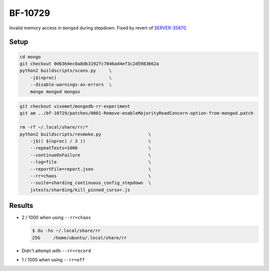 BF-10729
========

Invalid memory access in ``mongod`` during stepdown. Fixed by revert of SERVER-35870_.

.. _SERVER-35870: https://jira.mongodb.org/browse/SERVER-35870

Setup
-----

.. code-block:: sh

    cd mongo
    git checkout 0d6364ec0a8db3192fc7046ad4ef3c2d5983662a
    python2 buildscripts/scons.py     \
        -j$(nproc)                    \
        --disable-warnings-as-errors  \
        mongo mongod mongos

.. code-block:: sh

    git checkout visemet/mongodb-rr-experiment
    git am ../bf-10729/patches/0001-Remove-enableMajorityReadConcern-option-from-mongod.patch

    rm -rf ~/.local/share/rr/*
    python2 buildscripts/resmoke.py                  \
        -j$(( $(nproc) / 3 ))                        \
        --repeatTests=1000                           \
        --continueOnFailure                          \
        --log=file                                   \
        --reportFile=report.json                     \
        --rr=chaos                                   \
        --suite=sharding_continuous_config_stepdown  \
        jstests/sharding/kill_pinned_cursor.js

Results
-------

* 2 / 1000 when using ``--rr=chaos``

  .. code-block:: console

        $ du -hs ~/.local/share/rr
        25G	/home/ubuntu/.local/share/rr

* Didn't attempt with ``--rr=record``

* 1 / 1000 when using ``--rr=off``
